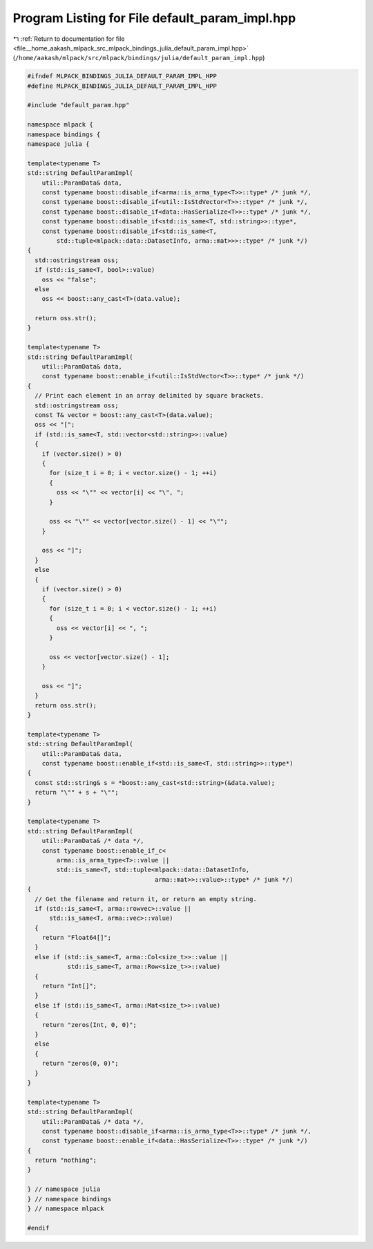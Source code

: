 
.. _program_listing_file__home_aakash_mlpack_src_mlpack_bindings_julia_default_param_impl.hpp:

Program Listing for File default_param_impl.hpp
===============================================

|exhale_lsh| :ref:`Return to documentation for file <file__home_aakash_mlpack_src_mlpack_bindings_julia_default_param_impl.hpp>` (``/home/aakash/mlpack/src/mlpack/bindings/julia/default_param_impl.hpp``)

.. |exhale_lsh| unicode:: U+021B0 .. UPWARDS ARROW WITH TIP LEFTWARDS

.. code-block:: cpp

   
   #ifndef MLPACK_BINDINGS_JULIA_DEFAULT_PARAM_IMPL_HPP
   #define MLPACK_BINDINGS_JULIA_DEFAULT_PARAM_IMPL_HPP
   
   #include "default_param.hpp"
   
   namespace mlpack {
   namespace bindings {
   namespace julia {
   
   template<typename T>
   std::string DefaultParamImpl(
       util::ParamData& data,
       const typename boost::disable_if<arma::is_arma_type<T>>::type* /* junk */,
       const typename boost::disable_if<util::IsStdVector<T>>::type* /* junk */,
       const typename boost::disable_if<data::HasSerialize<T>>::type* /* junk */,
       const typename boost::disable_if<std::is_same<T, std::string>>::type*,
       const typename boost::disable_if<std::is_same<T,
           std::tuple<mlpack::data::DatasetInfo, arma::mat>>>::type* /* junk */)
   {
     std::ostringstream oss;
     if (std::is_same<T, bool>::value)
       oss << "false";
     else
       oss << boost::any_cast<T>(data.value);
   
     return oss.str();
   }
   
   template<typename T>
   std::string DefaultParamImpl(
       util::ParamData& data,
       const typename boost::enable_if<util::IsStdVector<T>>::type* /* junk */)
   {
     // Print each element in an array delimited by square brackets.
     std::ostringstream oss;
     const T& vector = boost::any_cast<T>(data.value);
     oss << "[";
     if (std::is_same<T, std::vector<std::string>>::value)
     {
       if (vector.size() > 0)
       {
         for (size_t i = 0; i < vector.size() - 1; ++i)
         {
           oss << "\"" << vector[i] << "\", ";
         }
   
         oss << "\"" << vector[vector.size() - 1] << "\"";
       }
   
       oss << "]";
     }
     else
     {
       if (vector.size() > 0)
       {
         for (size_t i = 0; i < vector.size() - 1; ++i)
         {
           oss << vector[i] << ", ";
         }
   
         oss << vector[vector.size() - 1];
       }
   
       oss << "]";
     }
     return oss.str();
   }
   
   template<typename T>
   std::string DefaultParamImpl(
       util::ParamData& data,
       const typename boost::enable_if<std::is_same<T, std::string>>::type*)
   {
     const std::string& s = *boost::any_cast<std::string>(&data.value);
     return "\"" + s + "\"";
   }
   
   template<typename T>
   std::string DefaultParamImpl(
       util::ParamData& /* data */,
       const typename boost::enable_if_c<
           arma::is_arma_type<T>::value ||
           std::is_same<T, std::tuple<mlpack::data::DatasetInfo,
                                      arma::mat>>::value>::type* /* junk */)
   {
     // Get the filename and return it, or return an empty string.
     if (std::is_same<T, arma::rowvec>::value ||
         std::is_same<T, arma::vec>::value)
     {
       return "Float64[]";
     }
     else if (std::is_same<T, arma::Col<size_t>>::value ||
              std::is_same<T, arma::Row<size_t>>::value)
     {
       return "Int[]";
     }
     else if (std::is_same<T, arma::Mat<size_t>>::value)
     {
       return "zeros(Int, 0, 0)";
     }
     else
     {
       return "zeros(0, 0)";
     }
   }
   
   template<typename T>
   std::string DefaultParamImpl(
       util::ParamData& /* data */,
       const typename boost::disable_if<arma::is_arma_type<T>>::type* /* junk */,
       const typename boost::enable_if<data::HasSerialize<T>>::type* /* junk */)
   {
     return "nothing";
   }
   
   } // namespace julia
   } // namespace bindings
   } // namespace mlpack
   
   #endif
